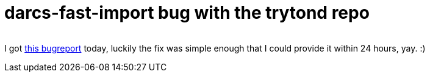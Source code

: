= darcs-fast-import bug with the trytond repo

:slug: darcs-fast-import-bug-with-the-trytond-repo
:category: hacking
:tags: en
:date: 2009-09-08T01:38:28Z
++++
<p><div align="center"><img src="http://upload.wikimedia.org/wikipedia/en/4/4c/Darcs-logo.png" alt="" title="" /></div></p><p>I got <a href="https://bugs.launchpad.net/bzr-fastimport/+bug/425627">this bugreport</a> today, luckily the fix was simple enough that I could provide it within 24 hours, yay. :)</p>
++++
